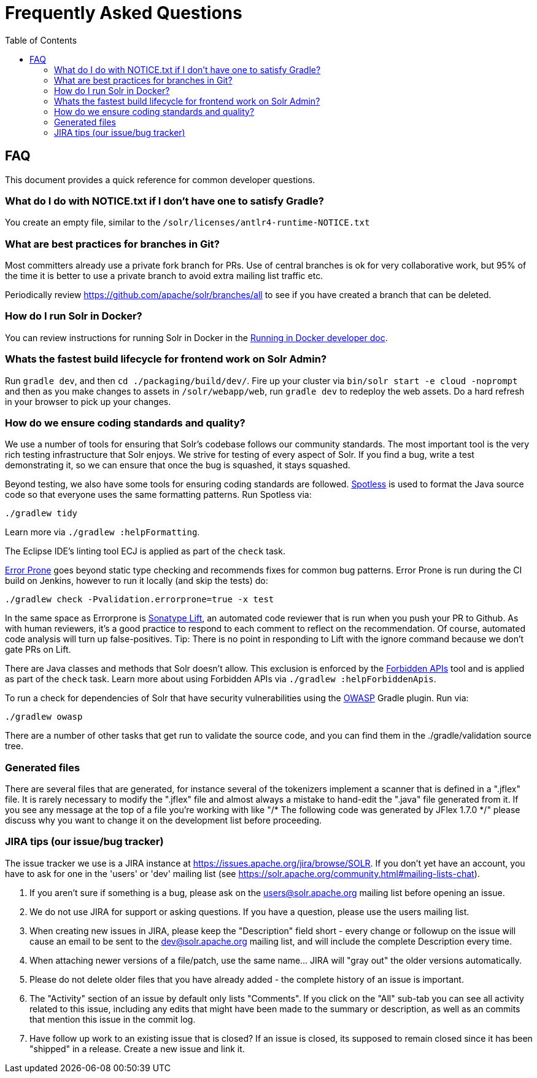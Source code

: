 = Frequently Asked Questions
:toc: left


== FAQ

This document provides a quick reference for common developer questions.

=== What do I do with NOTICE.txt if I don't have one to satisfy Gradle?

You create an empty file, similar to the `/solr/licenses/antlr4-runtime-NOTICE.txt`

=== What are best practices for branches in Git?

Most committers already use a private fork branch for PRs.  Use of central branches
is ok for very collaborative work, but 95% of the time it is better to use a private
branch to avoid extra mailing list traffic etc.

Periodically review https://github.com/apache/solr/branches/all to see if you have
created a branch that can be deleted.

=== How do I run Solr in Docker?

You can review instructions for running Solr in Docker in the xref:running-in-docker.adoc[Running in Docker developer doc].

=== Whats the fastest build lifecycle for frontend work on Solr Admin?

Run `gradle dev`, and then `cd ./packaging/build/dev/`.  Fire up your cluster
via `bin/solr start -e cloud -noprompt` and then as you make changes to assets in `/solr/webapp/web`,
run `gradle dev` to redeploy the web assets. Do a  hard refresh in your browser
to pick up your changes.

=== How do we ensure coding standards and quality?

We use a number of tools for ensuring that Solr's codebase follows our community standards.
The most important tool is the very rich testing infrastructure that Solr enjoys.
We strive for testing of every aspect of Solr.
If you find a bug, write a test demonstrating it, so we can ensure that once the bug is squashed, it stays squashed.

Beyond testing, we also have some tools for ensuring coding standards are followed.
https://github.com/diffplug/spotless[Spotless] is used to format the Java source code so that everyone uses the same formatting patterns.
Run Spotless via:

`./gradlew tidy`

Learn more via `./gradlew :helpFormatting`.

The Eclipse IDE's linting tool ECJ is applied as part of the `check` task.

https://errorprone.info/[Error Prone] goes beyond static type checking and recommends fixes for common bug patterns.
Error Prone is run during the CI build on Jenkins, however to run it locally (and skip the tests) do:

`./gradlew check -Pvalidation.errorprone=true -x test`

In the same space as Errorprone is https://lift.sonatype.com/[Sonatype Lift], an automated code reviewer that is run when you push your PR to Github.
As with human reviewers, it's a good practice to respond to each comment to reflect on the recommendation.
Of course, automated code analysis will turn up false-positives.
Tip: There is no point in responding to Lift with the ignore command because we don't gate PRs on Lift.

There are Java classes and methods that Solr doesn't allow.
This exclusion is enforced by the https://github.com/policeman-tools/forbidden-apis[Forbidden APIs] tool and is applied as part of the `check` task.
Learn more about using Forbidden APIs via `./gradlew :helpForbiddenApis`.

To run a check for dependencies of Solr that have security vulnerabilities using the https://plugins.gradle.org/plugin/org.owasp.dependencycheck[OWASP] Gradle plugin.
Run via:

`./gradlew owasp`

There are a number of other tasks that get run to validate the source code, and you can find them in the ./gradle/validation source tree.

=== Generated files

There are several files that are generated, for instance several of the tokenizers implement a scanner that is defined in a ".jflex" file.
It is rarely necessary to modify the ".jflex" file and almost always a mistake to hand-edit the ".java" file generated from it.
If you see any message at the top of a file you're working with like "/* The following code was generated by JFlex 1.7.0 */" please discuss why you want to change it on the development list before proceeding.

=== JIRA tips (our issue/bug tracker)

The issue tracker we use is a JIRA instance at https://issues.apache.org/jira/browse/SOLR.
If you don't yet have an account, you have to ask for one in the 'users' or 'dev' mailing list (see https://solr.apache.org/community.html#mailing-lists-chat).

1. If you aren't sure if something is a bug, please ask on the users@solr.apache.org mailing list before opening an issue.
1. We do not use JIRA for support or asking questions. If you have a question, please use the users mailing list.
1. When creating new issues in JIRA, please keep the "Description" field short - every change or followup on the issue will cause an email to be sent to the dev@solr.apache.org mailing list, and will include the complete Description every time.
1. When attaching newer versions of a file/patch, use the same name... JIRA will "gray out" the older versions automatically.
1. Please do not delete older files that you have already added - the complete history of an issue is important.
1. The "Activity" section of an issue by default only lists "Comments". If you click on the "All" sub-tab you can see all activity related to this issue, including any edits that might have been made to the summary or description, as well as an commits that mention this issue in the commit log.
1. Have follow up work to an existing issue that is closed?  If an issue is closed, its supposed to remain closed since it has been "shipped" in a release. Create a new issue and link it.
